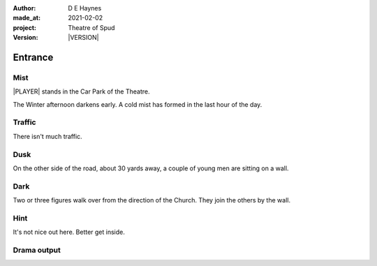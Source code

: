 .. |VERSION| property:: tos.story.version

:author:    D E Haynes
:made_at:   2021-02-02
:project:   Theatre of Spud
:version:   |VERSION|

.. entity:: PLAYER
   :types:  tos.types.Character
   :states: tos.types.Motivation.player
            tos.moving.Location.car_park

.. entity:: STORY
   :types:  tos.story.Story

.. entity:: DRAMA
   :types:  turberfield.catchphrase.drama.Drama

.. entity:: SETTINGS
   :types:  turberfield.catchphrase.render.Settings


.. |PLAYER| property:: PLAYER.name

Entrance
========

Mist
----

.. condition:: STORY.drama.turns 0

|PLAYER| stands in the Car Park of the Theatre.

The Winter afternoon darkens early.
A cold mist has formed in the last hour of the day.

.. property:: STORY.prompt For commands to use, enter 'help'.


Traffic
-------

.. condition:: STORY.drama.turns 1

There isn't much traffic.

Dusk
----

.. condition:: STORY.drama.turns 1
.. condition:: STORY.drama.turns 2

On the other side of the road, about 30 yards away, a couple of young men are sitting on a wall.

Dark
----

.. condition:: STORY.drama.turns 2
.. condition:: STORY.drama.turns 3

Two or three figures walk over from the direction of the Church.
They join the others by the wall.

Hint
----

.. condition:: STORY.drama.history[0].args[0] hint

It's not nice out here. Better get inside.

Drama output
------------
